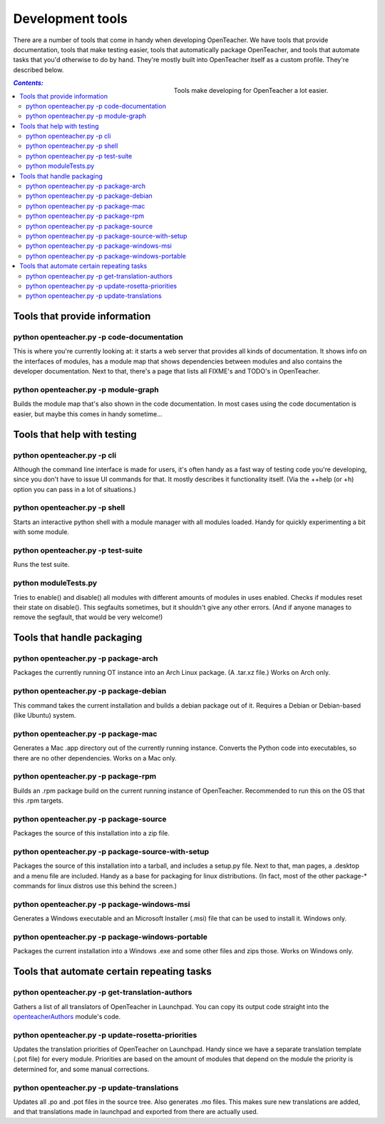 =================
Development tools
=================

There are a number of tools that come in handy when developing
OpenTeacher. We have tools that provide documentation, tools that make
testing easier, tools that automatically package OpenTeacher, and tools
that automate tasks that you'd otherwise to do by hand. They're mostly
built into OpenTeacher itself as a custom profile. They're described
below.

.. figure:: tools.jpg
   :width: 400px
   :figwidth: 400px
   :align: right

   Tools make developing for OpenTeacher a lot easier.

.. contents:: `Contents:`

Tools that provide information
==============================

python openteacher.py -p code-documentation
-------------------------------------------
This is where you're currently looking at: it starts a web server that
provides all kinds of documentation. It shows info on the interfaces of
modules, has a module map that shows dependencies between modules and
also contains the developer documentation. Next to that, there's a page
that lists all FIXME's and TODO's in OpenTeacher.

python openteacher.py -p module-graph
-------------------------------------
Builds the module map that's also shown in the code documentation. In
most cases using the code documentation is easier, but maybe this comes
in handy sometime...

Tools that help with testing
============================

python openteacher.py -p cli
----------------------------
Although the command line interface is made for users, it's often handy
as a fast way of testing code you're developing, since you don't have to
issue UI commands for that. It mostly describes it functionality itself.
(Via the ++help (or +h) option you can pass in a lot of situations.)

python openteacher.py -p shell
------------------------------
Starts an interactive python shell with a module manager with all
modules loaded. Handy for quickly experimenting a bit with some module.

python openteacher.py -p test-suite
-----------------------------------
Runs the test suite.

python moduleTests.py
---------------------
Tries to enable() and disable() all modules with different amounts of
modules in uses enabled. Checks if modules reset their state on
disable(). This segfaults sometimes, but it shouldn't give any other
errors. (And if anyone manages to remove the segfault, that would be
very welcome!)

Tools that handle packaging
===========================

python openteacher.py -p package-arch
-------------------------------------
Packages the currently running OT instance into an Arch Linux package.
(A .tar.xz file.) Works on Arch only.

python openteacher.py -p package-debian
---------------------------------------
This command takes the current installation and builds a debian package
out of it. Requires a Debian or Debian-based (like Ubuntu) system.

python openteacher.py -p package-mac
------------------------------------
Generates a Mac .app directory out of the currently running instance.
Converts the Python code into executables, so there are no other
dependencies. Works on a Mac only.

python openteacher.py -p package-rpm
------------------------------------
Builds an .rpm package build on the current running instance of
OpenTeacher. Recommended to run this on the OS that this .rpm targets.

python openteacher.py -p package-source
---------------------------------------
Packages the source of this installation into a zip file.

python openteacher.py -p package-source-with-setup
--------------------------------------------------
Packages the source of this installation into a tarball, and includes a
setup.py file. Next to that, man pages, a .desktop and a menu file are
included. Handy as a base for packaging for linux distributions. (In
fact, most of the other package-* commands for linux distros use this
behind the screen.)

python openteacher.py -p package-windows-msi
---------------------------------------------
Generates a Windows executable and an Microsoft Installer (.msi) file
that can be used to install it. Windows only.

python openteacher.py -p package-windows-portable
-------------------------------------------------
Packages the current installation into a Windows .exe and some other
files and zips those. Works on Windows only.

Tools that automate certain repeating tasks
===========================================

python openteacher.py -p get-translation-authors
------------------------------------------------
Gathers a list of all translators of OpenTeacher in Launchpad. You can
copy its output code straight into the openteacherAuthors_ module's
code.

.. _openteacherAuthors: ../modules/org/openteacher/openteacherAuthors.html

python openteacher.py -p update-rosetta-priorities
--------------------------------------------------
Updates the translation priorities of OpenTeacher on Launchpad. Handy
since we have a separate translation template (.pot file) for every
module. Priorities are based on the amount of modules that depend on the
module the priority is determined for, and some manual corrections.

python openteacher.py -p update-translations
--------------------------------------------
Updates all .po and .pot files in the source tree. Also generates .mo
files. This makes sure new translations are added, and that translations
made in launchpad and exported from there are actually used.
